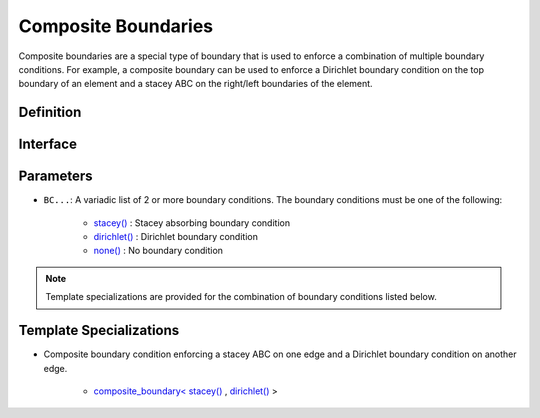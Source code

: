 .. _composite_boundaries:

Composite Boundaries
====================

Composite boundaries are a special type of boundary that is used to enforce a combination of multiple boundary conditions. For example, a composite boundary can be used to enforce a Dirichlet boundary condition on the top boundary of an element and a stacey ABC on the right/left boundaries of the element.

Definition
----------

.. doxygenclass:: specfem::enums::boundary_conditions::composite_boundary

Interface
---------

.. condeblock::

    template <typename... BC>
    class composite_boundary;

Parameters
----------

.. _stacey: stacey.html

.. |stacey| replace:: stacey()

.. _dirichlet: dirichlet.html

.. |dirichlet| replace:: dirichlet()

.. _none: none.html

.. |none| replace:: none()

* ``BC...``: A variadic list of 2 or more boundary conditions. The boundary conditions must be one of the following:

    - |stacey|_ : Stacey absorbing boundary condition
    - |dirichlet|_ : Dirichlet boundary condition
    - |none|_ : No boundary condition

.. note::

    Template specializations are provided for the combination of boundary conditions listed below.

Template Specializations
------------------------

.. _stacey_dirichlet: stacey_dirichlet_implementation.html

.. |stacey_dirichlet| replace:: composite_boundary< |stacey|_ , |dirichlet|_ >

* Composite boundary condition enforcing a stacey ABC on one edge and a Dirichlet boundary condition on another edge.

    - |stacey_dirichlet|_
